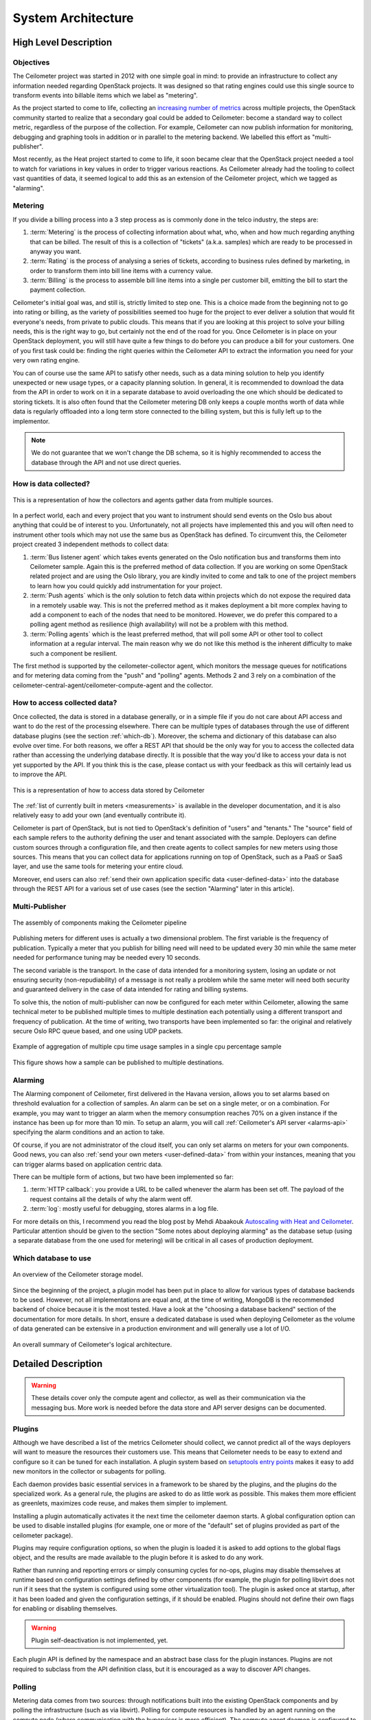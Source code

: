 .. _architecture:

=====================
 System Architecture
=====================

High Level Description
======================

.. index::
   single: agent; architecture
   double: compute agent; architecture
   double: collector; architecture
   double: data store; architecture
   double: database; architecture
   double: API; architecture

Objectives
----------

The Ceilometer project was started in 2012 with one simple goal in mind: to
provide an infrastructure to collect any information needed regarding
OpenStack projects. It was designed so that rating engines could use this
single source to transform events into billable items which we
label as "metering".

As the project started to come to life, collecting an
`increasing number of metrics`_ across multiple projects, the OpenStack
community started to realize that a secondary goal could be added to
Ceilometer: become a standard way to collect metric, regardless of the
purpose of the collection.  For example, Ceilometer can now publish information for
monitoring, debugging and graphing tools in addition or in parallel to the
metering backend. We labelled this effort as "multi-publisher".

.. _increasing number of metrics: http://docs.openstack.org/developer/ceilometer/measurements.html

Most recently, as the Heat project started to come to
life, it soon became clear that the OpenStack project needed a tool to watch for
variations in key values in order to trigger various reactions.
As Ceilometer already had the tooling to collect vast quantities of data, it
seemed logical to add this as an extension of the Ceilometer project, which we
tagged as "alarming".

Metering
--------

If you divide a billing process into a 3 step process as is commonly done in
the telco industry, the steps are:

1. :term:`Metering` is the process of collecting information about what,
   who, when and how much regarding anything that can be billed. The result of
   this is a collection of "tickets" (a.k.a. samples) which are ready to be
   processed in anyway you want.
2. :term:`Rating` is the process of analysing a series of tickets,
   according to business rules defined by marketing, in order to transform
   them into bill line items with a currency value.
3. :term:`Billing` is the process to assemble bill line items into a
   single per customer bill, emitting the bill to start the payment collection.

Ceilometer's initial goal was, and still is, strictly limited to step
one. This is a choice made from the beginning not to go into rating or billing,
as the variety of possibilities seemed too huge for the project to ever deliver
a solution that would fit everyone's needs, from private to public clouds. This
means that if you are looking at this project to solve your billing needs, this
is the right way to go, but certainly not the end of the road for you. Once
Ceilometer is in place on your OpenStack deployment, you will still have
quite a few things to do before you can produce a bill for your customers.
One of you first task could be: finding the right queries within the Ceilometer
API to extract the information you need for your very own rating engine.

You can of course use the same API to satisfy other needs, such as a data mining
solution to help you identify unexpected or new usage types, or a capacity
planning solution. In general, it is recommended to download the data from the API in
order to work on it in a separate database to avoid overloading the one which
should be dedicated to storing tickets. It is also often found that the
Ceilometer metering DB only keeps a couple months worth of data while data is
regularly offloaded into a long term store connected to the billing system,
but this is fully left up to the implementor.

.. note::

   We do not guarantee that we won't change the DB schema, so it is
   highly recommended to access the database through the API and not use
   direct queries.


How is data collected?
----------------------
.. The source for the 7 diagrams below can be found at: https://docs.google.com/presentation/d/1P50qO9BSAdGxRSbgHSbxLo0dKWx4HDIgjhDVa8KBR-Q/edit?usp=sharing

.. figure:: ./1-Collectorandagents.png
   :figwidth: 100%
   :align: center
   :alt: Collectors and agents

   This is a representation of how the collectors and agents gather data from multiple sources.

In a perfect world, each and every project that you want to instrument should
send events on the Oslo bus about anything that could be of interest to
you. Unfortunately, not all
projects have implemented this and you will often need to instrument
other tools which may not use the same bus as OpenStack has defined. To
circumvent this, the Ceilometer project created 3 independent methods to
collect data:

1. :term:`Bus listener agent` which takes events generated on the Oslo
   notification bus and transforms them into Ceilometer sample. Again this
   is the preferred method of data collection. If you are working on some
   OpenStack related project and are using the Oslo library, you are kindly
   invited to come and talk to one of the project members to learn how you
   could quickly add instrumentation for your project.
2. :term:`Push agents` which is the only solution to fetch data within projects
   which do not expose the required data in a remotely usable way. This is not
   the preferred method as it makes deployment a bit more complex having to add
   a component to each of the nodes that need to be monitored. However, we do
   prefer this compared to a polling agent method as resilience (high
   availability) will not be a problem with this method.
3. :term:`Polling agents` which is the least preferred method, that will poll
   some API or other tool to collect information at a regular interval. The main
   reason why we do not like this method is the inherent difficulty to make such
   a component be resilient.

The first method is supported by the ceilometer-collector agent, which monitors
the message queues for notifications and for metering data coming from the
"push" and "polling" agents. Methods 2 and 3 rely on a combination of the
ceilometer-central-agent/ceilometer-compute-agent and the collector.

How to access collected data?
-----------------------------

Once collected, the data is stored in a database generally, or in a simple
file if you do not care about API access and want to do the rest of the
processing elsewhere. There can be multiple types of
databases through the use of different database plugins (see the section
:ref:`which-db`). Moreover, the schema and dictionary of
this database can also evolve over time. For both reasons, we offer a REST API
that should be the only way for you to access the collected data rather than
accessing the underlying database directly. It is possible that the way
you'd like to access your data is not yet supported by the API. If you think
this is the case, please contact us with your feedback as this will certainly
lead us to improve the API.

.. figure:: ./2-accessmodel.png
   :figwidth: 100%
   :align: center
   :alt: data access model

   This is a representation of how to access data stored by Ceilometer

The :ref:`list of currently built in meters <measurements>` is
available in the developer documentation,
and it is also relatively easy to add your own (and eventually contribute it).

Ceilometer is part of OpenStack, but is not tied to OpenStack's definition of
"users" and "tenants." The "source" field of each sample refers to the authority
defining the user and tenant associated with the sample. Deployers can define
custom sources through a configuration file, and then create agents to collect
samples for new meters using those sources. This means that you can collect
data for applications running on top of OpenStack, such as a PaaS or SaaS
layer, and use the same tools for metering your entire cloud.

Moreover, end users can also :ref:`send their own application specific data <user-defined-data>` into the
database through the REST API for a various set of use cases (see the section
"Alarming" later in this article).

.. _send their own application centric data: ./webapi/v2.html#user-defined-data

.. _multi-publisher:

Multi-Publisher
---------------

.. figure:: ./3-Pipeline.png
   :figwidth: 100%
   :align: center
   :alt: Ceilometer pipeline

   The assembly of components making the Ceilometer pipeline

Publishing meters for different uses is actually a two dimensional problem.
The first variable is the frequency of publication. Typically a meter that
you publish for billing need will need to be updated every 30 min while the
same meter needed for performance tuning may be needed every 10 seconds.

The second variable is the transport. In the case of data intended for a
monitoring system, losing an update or not ensuring security
(non-repudiability) of a message is not really a problem while the same meter
will need both security and guaranteed delivery in the case of data intended
for rating and billing systems.

To solve this, the notion of multi-publisher can now be configured for each
meter within Ceilometer, allowing the same technical meter to be published
multiple times to multiple destination each potentially using a different
transport and frequency of publication. At the time of writing, two
transports have been implemented so far: the original and relatively secure
Oslo RPC queue based, and one using UDP packets.

.. figure:: ./4-Transformer.png
   :figwidth: 100%
   :align: center
   :alt: Transformer example

   Example of aggregation of multiple cpu time usage samples in a single
   cpu percentage sample

.. figure:: ./5-multi-publish.png
   :figwidth: 100%
   :align: center
   :alt: Multi-publish

   This figure shows how a sample can be published to multiple destinations.

Alarming
--------

The Alarming component of Ceilometer, first delivered in the Havana
version, allows you to set alarms based on threshold evaluation for a collection
of samples. An alarm can be set on a single meter, or on a combination. For
example, you may want to trigger an alarm when the memory consumption
reaches 70% on a given instance if the instance has been up for more than
10 min. To setup an alarm, you will call :ref:`Ceilometer's API server <alarms-api>` specifying
the alarm conditions and an action to take.

Of course, if you are not administrator of the cloud itself, you can only
set alarms on meters for your own components. Good news, you can also
:ref:`send your own meters <user-defined-data>` from within your instances,
meaning that you can trigger
alarms based on application centric data.


There can be multiple form of actions, but two have been implemented so far:

1. :term:`HTTP callback`: you provide a URL to be called whenever the alarm has been set
   off. The payload of the request contains all the details of why the alarm went
   off.
2. :term:`log`: mostly useful for debugging, stores alarms in a log file.

For more details on this, I recommend you read the blog post by
Mehdi Abaakouk `Autoscaling with Heat and Ceilometer`_. Particular attention
should be given to the section "Some notes about deploying alarming" as the
database setup (using a separate database from the one used for metering)
will be critical in all cases of production deployment.

.. _Autoscaling with Heat and Ceilometer: http://techs.enovance.com/5991/autoscaling-with-heat-and-ceilometer

.. _which-db:

Which database to use
---------------------

.. figure:: ./6-storagemodel.png
   :figwidth: 100%
   :align: center
   :alt: Storage model

   An overview of the Ceilometer storage model.

Since the beginning of the project, a plugin model has been put in place
to allow for various types of database backends to be used. However, not
all implementations are equal and, at the time of writing, MongoDB
is the recommended backend of choice because it is the most tested. Have a look
at the "choosing a database backend" section of the documentation for more
details. In short, ensure a dedicated database is used when deploying
Ceilometer as the volume of data generated can be extensive in a production
environment and will generally use a lot of I/O.

.. figure:: ./7-overallarchi.png
   :figwidth: 100%
   :align: center
   :alt: Architecture summary

   An overall summary of Ceilometer's logical architecture.

Detailed Description
====================

.. warning::

   These details cover only the compute agent and collector, as well
   as their communication via the messaging bus. More work is needed
   before the data store and API server designs can be documented.

Plugins
-------

.. index::
   double: plugins; architecture
   single: plugins; setuptools
   single: plugins; entry points

Although we have described a list of the metrics Ceilometer should
collect, we cannot predict all of the ways deployers will want to
measure the resources their customers use. This means that Ceilometer
needs to be easy to extend and configure so it can be tuned for each
installation. A plugin system based on `setuptools entry points`_
makes it easy to add new monitors in the collector or subagents for
polling.

.. _setuptools entry points: http://pythonhosted.org/setuptools/setuptools.html#dynamic-discovery-of-services-and-plugins

Each daemon provides basic essential services in a framework to be
shared by the plugins, and the plugins do the specialized work.  As a
general rule, the plugins are asked to do as little work as
possible. This makes them more efficient as greenlets, maximizes code
reuse, and makes them simpler to implement.

Installing a plugin automatically activates it the next time the
ceilometer daemon starts. A global configuration option can be used to
disable installed plugins (for example, one or more of the "default"
set of plugins provided as part of the ceilometer package).

Plugins may require configuration options, so when the plugin is
loaded it is asked to add options to the global flags object, and the
results are made available to the plugin before it is asked to do any
work.

Rather than running and reporting errors or simply consuming cycles
for no-ops, plugins may disable themselves at runtime based on
configuration settings defined by other components (for example, the
plugin for polling libvirt does not run if it sees that the system is
configured using some other virtualization tool). The plugin is
asked once at startup, after it has been loaded and given the
configuration settings, if it should be enabled. Plugins should not
define their own flags for enabling or disabling themselves.

.. warning:: Plugin self-deactivation is not implemented, yet.

Each plugin API is defined by the namespace and an abstract base class
for the plugin instances. Plugins are not required to subclass from
the API definition class, but it is encouraged as a way to discover
API changes.

.. _polling:

Polling
-------

.. index::
   double: polling; architecture

Metering data comes from two sources: through notifications built into
the existing OpenStack components and by polling the infrastructure
(such as via libvirt). Polling for compute resources is handled by an
agent running on the compute node (where communication with the
hypervisor is more efficient).  The compute agent daemon is configured
to run one or more *pollster* plugins using the
``ceilometer.poll.compute`` namespace.  Polling for resources not tied
to the compute node is handled by the central agent.  The central
agent daemon is configured to run one or more *pollster* plugins using
the ``ceilometer.poll.central`` namespace.

The agents periodically asks each pollster for instances of
``Counter`` objects. The agent framework converts the Counters to
metering messages, which it then signs and transmits on the metering
message bus.

The pollster plugins do not communicate with the message bus directly,
unless it is necessary to do so in order to collect the information
for which they are polling.

All polling happens with the same frequency, controlled by a global
setting for the agent.

Handling Notifications
----------------------

.. index::
   double: notifications; architecture

The heart of the system are the notification daemon (agent-notification) and
the collector, which monitor the message bus for data being provided by the
pollsters via the agent as well as notification messages from other
OpenStack components such as nova, glance, neutron, and swift.

The notification daemon loads one or more *listener* plugins, using the
namespace ``ceilometer.notification``. Each plugin can listen to any topics,
but by default it will listen to ``notifications.info``.

The plugin provides a method to list the event types it wants and a callback
for processing incoming messages. The registered name of the callback is
used to enable or disable it using the pipeline of the notification daemon.
The incoming messages are filtered based on their event type value before
being passed to the callback so the plugin only receives events it has
expressed an interest in seeing. For example, a callback asking for
``compute.instance.create.end`` events under
``ceilometer.collector.compute`` would be invoked for those notification
events on the ``nova`` exchange using the ``notifications.info`` topic.

The listener plugin returns an iterable with zero or more Sample instances
based on the data in the incoming message. The collector framework code
converts the Sample instances to metering messages and publishes them on the
metering message bus. Although Ceilometer includes a default storage
solution to work with the API service, by republishing on the metering
message bus we can support installations that want to handle their own data
storage.

The Ceilometer collector daemon then receives this Sample on the bus and
stores them into a database.

Handling Metering Messages
--------------------------

The listener for metering messages also runs in the collector
daemon. It validates the incoming data and (if the signature is valid)
then writes the messages to the data store.

.. note::

   Because this listener uses ``openstack.common.rpc`` instead of
   notifications, it is implemented directly in the collector code
   instead of as a plugin.

Metering messages are signed using the hmac_ module in Python's
standard library. A shared secret value can be provided in the
ceilometer configuration settings. The messages are signed by feeding
the message key names and values into the signature generator in
sorted order. Non-string values are converted to unicode and then
encoded as UTF-8. The message signature is included in the message for
verification by the collector, and stored in the database for future
verification by consumers who access the data via the API.

.. _hmac: http://docs.python.org/library/hmac.html

RPC
---

Ceilometer uses ``openstack.common.rpc`` to cast messages from the
agent to the collector.

.. seealso::

   * http://wiki.openstack.org/EfficientMetering/ArchitectureProposalV1
   * http://wiki.openstack.org/EfficientMetering#Architecture
   * `Bug 1010037`_ : allow different polling interval for each pollster

.. _Bug 1010037: https://bugs.launchpad.net/ceilometer/+bug/1010037
